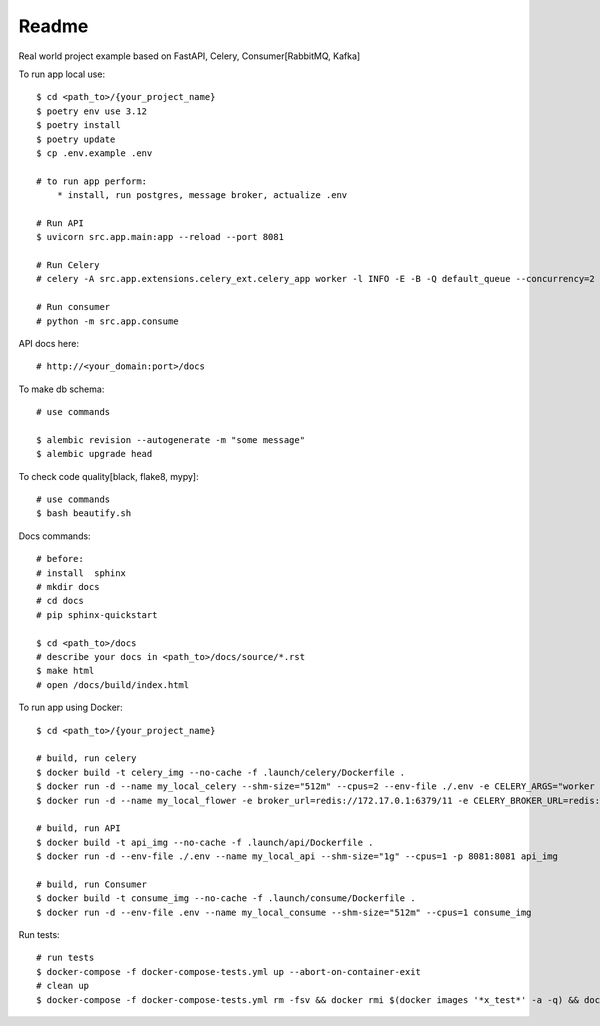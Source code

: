 Readme
=======

Real world project example based on FastAPI, Celery, Consumer[RabbitMQ, Kafka]

.. image:: https://img.shields.io/badge/code%20style-black-000000.svg
     :target: https://github.com/ambv/black
     :alt: Black code style


To run app local use::

    $ cd <path_to>/{your_project_name}
    $ poetry env use 3.12
    $ poetry install
    $ poetry update
    $ cp .env.example .env

    # to run app perform:
        * install, run postgres, message broker, actualize .env

    # Run API
    $ uvicorn src.app.main:app --reload --port 8081

    # Run Celery
    # celery -A src.app.extensions.celery_ext.celery_app worker -l INFO -E -B -Q default_queue --concurrency=2 -n default@%h

    # Run consumer
    # python -m src.app.consume


API docs here::

    # http://<your_domain:port>/docs

To make db schema::

    # use commands

    $ alembic revision --autogenerate -m "some message"
    $ alembic upgrade head


To check code quality[black, flake8, mypy]::

    # use commands
    $ bash beautify.sh


Docs commands::

    # before:
    # install  sphinx
    # mkdir docs
    # cd docs
    # pip sphinx-quickstart

    $ cd <path_to>/docs
    # describe your docs in <path_to>/docs/source/*.rst
    $ make html
    # open /docs/build/index.html

To run app using Docker::

    $ cd <path_to>/{your_project_name}

    # build, run celery
    $ docker build -t celery_img --no-cache -f .launch/celery/Dockerfile .
    $ docker run -d --name my_local_celery --shm-size="512m" --cpus=2 --env-file ./.env -e CELERY_ARGS="worker -l INFO -E -B -Q default_queue --concurrency=2 -n default@%h" celery_img
    $ docker run -d --name my_local_flower -e broker_url=redis://172.17.0.1:6379/11 -e CELERY_BROKER_URL=redis://172.17.0.1:6379/11 -e CELERY_BROKER_API=redis://172.17.0.1:6379/12  -p 5555:5555 mher/flower

    # build, run API
    $ docker build -t api_img --no-cache -f .launch/api/Dockerfile .
    $ docker run -d --env-file ./.env --name my_local_api --shm-size="1g" --cpus=1 -p 8081:8081 api_img

    # build, run Consumer
    $ docker build -t consume_img --no-cache -f .launch/consume/Dockerfile .
    $ docker run -d --env-file .env --name my_local_consume --shm-size="512m" --cpus=1 consume_img

Run tests::

    # run tests
    $ docker-compose -f docker-compose-tests.yml up --abort-on-container-exit
    # clean up
    $ docker-compose -f docker-compose-tests.yml rm -fsv && docker rmi $(docker images '*x_test*' -a -q) && docker system prune
